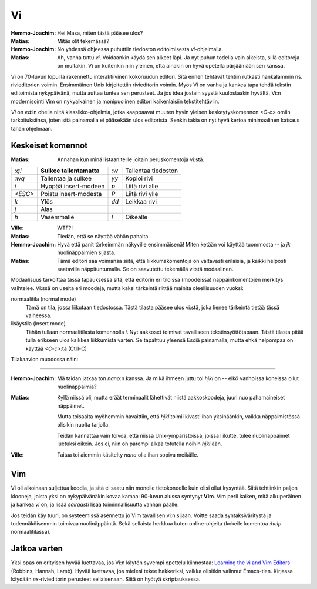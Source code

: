Vi
==

:Hemmo-Joachim: Hei Masa, miten tästä pääsee ulos?
:Matias:        Mitäs olit tekemässä?
:Hemmo-Joachim: No yhdessä ohjeessa puhuttiin tiedoston editoimisesta
                `vi`-ohjelmalla.
:Matias:        Ah, vanha tuttu `vi`. Voidaankin käydä sen alkeet läpi. Ja nyt
                puhun todella vain alkeista, sillä editoreja on muitakin. Vi
                on kuitenkin niin yleinen, että ainakin on hyvä opetella
                pärjäämään sen kanssa.

Vi on 70-luvun lopuilla rakennettu interaktiivinen kokoruudun editori. Sitä
ennen tehtävät tehtiin rutkasti hankalammin ns. rivieditorien voimin.
Ensimmäinen Unix kirjoitettiin rivieditorin voimin. Myös Vi on vanha ja kankea
tapa tehdä tekstin editoimista nykypäivänä, mutta auttaa tuntea sen perusteet.
Ja jos idea jostain syystä kuulostaakin hyvältä, Vi:n modernisointi Vim on
nykyaikainen ja monipuolinen editori kaikenlaisiin tekstitehtäviin.

`Vi` on `ed`:in ohella niitä klassikko-ohjelmia, jotka kaappaavat muuten hyvin
yleisen keskeytyskomennon `<C-c>` omiin tarkoituksiinsa, joten sitä painamalla
ei pääsekään ulos editorista. Senkin takia on nyt hyvä kertoa minimaalinen
katsaus tähän ohjelmaan.

Keskeiset komennot
------------------

:Matias:        Annahan kun minä listaan teille joitain peruskomentoja vi:stä.

+---------+------------------------+------+---------------------+
| `:q!`   | **Sulkee               | `:w` | Tallentaa tiedoston |
|         | tallentamatta**        |      |                     |
+---------+------------------------+------+---------------------+
| `:wq`   | Tallentaa ja sulkee    | `yy` | Kopioi rivi         |
+---------+------------------------+------+---------------------+
| `i`     | Hyppää insert-modeen   | `p`  | Liitä rivi alle     |
+---------+------------------------+------+---------------------+
| `<ESC>` | Poistu insert-modesta  | `P`  | Liitä rivi ylle     |
+---------+------------------------+------+---------------------+
| `k`     | Ylös                   | `dd` | Leikkaa rivi        |
+---------+------------------------+------+---------------------+
| `j`     | Alas                   |      |                     |
+---------+------------------------+------+---------------------+
| `h`     | Vasemmalle             | `l`  | Oikealle            |
+---------+------------------------+------+---------------------+

:Ville:         WTF?!
:Matias:        Tiedän, että se näyttää vähän pahalta.
:Hemmo-Joachim: Hyvä että panit tärkeimmän näkyville ensimmäisenä! Miten
                ketään voi käyttää tuommosta -- ja `jk` nuolinäppäimien
                sijasta.
:Matias:        Tämä editori saa voimansa siitä, että liikkumakomentoja on
                valtavasti erilaisia, ja kaikki helposti saatavilla
                näppituntumalla. Se on saavutettu tekemällä vi:stä modaalinen.

Modaalisuus tarkoittaa tässä tapauksessa sitä, että editorin eri tiloissa
(moodeissa) näppäinkomentojen merkitys vaihtelee. Vi:ssä on useita eri
moodeja, mutta kaksi tärkeintä riittää mainita oleellisuuden vuoksi:

normaalitila (normal mode)
    Tämä on tila, jossa liikutaan tiedostossa. Tästä tilasta pääsee ulos
    vi:stä, joka lienee tärkeintä tietää tässä vaiheessa.
lisäystila (insert mode)
    Tähän tullaan normaalitilasta komennolla `i`. Nyt aakkoset toimivat
    tavalliseen tekstinsyöttötapaan. Tästä tilasta pitää tulla erikseen ulos
    kaikkea liikkumista varten. Se tapahtuu yleensä Esciä painamalla, mutta
    ehkä helpompaa on käyttää `<C-c>`:tä (Ctrl-C)

Tilakaavion muodossa näin:

.. image:: pics/vi-modes.png

--------------  

:Hemmo-Joachim: Mä taidan jatkaa ton `nano`:n kanssa. Ja mikä ihmeen juttu toi
                `hjkl` on -- eikö vanhoissa koneissa ollut nuolinäppäimiä?
:Matias:        Kyllä niissä oli, mutta eräät terminaalit lähettivät niistä
                aakkoskoodeja, juuri nuo pahamaineiset näppäimet.

                Mutta toisaalta myöhemmin havaittiin, että `hjkl` toimii
                kivasti ihan yksinäänkin, vaikka näppäimistössä olisikin
                nuolta tarjolla.

                Teidän kannattaa vain toivoa, että niissä Unix-ympäristöissä,
                joissa liikutte, tulee nuolinäppäimet luetuksi oikein. Jos ei,
                niin on parempi alkaa totutella noihin `hjkl`:ään.
:Ville:         Taitaa toi aiemmin käsitelty `nano` olla ihan sopiva meikälle.

Vim
---

Vi oli aikoinaan suljettua koodia, ja sitä ei saatu niin monelle tietokoneelle
kuin olisi ollut kysyntää. Siitä tehtiinkin paljon klooneja, joista
yksi on nykypäivänäkin kovaa kamaa: 90-luvun alussa syntynyt **Vim**. Vim
perii kaiken, mitä alkuperäinen ja kankea `vi` on, ja lisää *sairaasti* lisää
toiminnallisuutta vanhan päälle.

Jos teidän käy tuuri, on systeemissä asennettu jo Vim tavallisen vi:n sijaan.
Voitte saada syntaksiväritystä ja todennäköisemmin toimivaa nuolinäppäintä.
Sekä sellaista herkkua kuten online-ohjeita (kokeile komentoa `:help`
normaalitilassa).


Jatkoa varten
-------------

Yksi opas on erityisen hyvää luettavaa, jos Vi:n käytön syvempi opettelu
kiinnostaa: `Learning the vi and Vim Editors`_ (Robbins, Hannah, Lamb). Hyvää
luettavaa, jos mielesi tekee hakkeriksi, vaikka olisitkin valinnut Emacs-tien.
Kirjassa käydään `ex`-rivieditorin perusteet sellaisenaan. Siitä on hyötyä
skriptauksessa.

.. _`Learning the vi and Vim Editors`: http://oreilly.com/catalog/9780596529833

